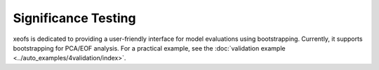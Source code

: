 ====================
Significance Testing
====================

xeofs is dedicated to providing a user-friendly interface for model evaluations using bootstrapping. Currently, it supports bootstrapping for PCA/EOF analysis. 
For a practical example, see the :doc:`validation example <../auto_examples/4validation/index>`.